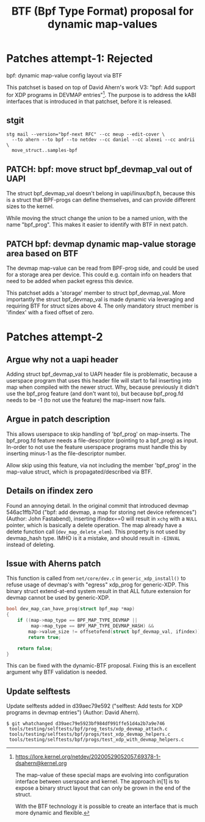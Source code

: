 # -*- fill-column: 76; -*-
#+Title: BTF (Bpf Type Format) proposal for dynamic map-values
#+OPTIONS: ^:nil



* Patches attempt-1: Rejected

bpf: dynamic map-value config layout via BTF

This patchset is based on top of David Ahern's work V3: "bpf: Add support
for XDP programs in DEVMAP entries"[1]. The purpose is to address the kABI
interfaces that is introduced in that patchset, before it is released.

[1] https://lore.kernel.org/netdev/20200529052057.69378-1-dsahern@kernel.org

The map-value of these special maps are evolving into configuration
interface between userspace and kernel. The approach in[1] is to expose a
binary struct layout that can only be grown in the end of the struct.

With the BTF technology it is possible to create an interface that is much
more dynamic and flexible.

** stgit

#+begin_example
stg mail --version="bpf-next RFC" --cc meup --edit-cover \
  --to ahern --to bpf --to netdev --cc daniel --cc alexei --cc andrii \
  move_struct..samples-bpf
#+end_example

** PATCH: bpf: move struct bpf_devmap_val out of UAPI

The struct bpf_devmap_val doesn't belong in uapi/linux/bpf.h, because this
is a struct that BPF-progs can define themselves, and can provide different
sizes to the kernel.

While moving the struct change the union to be a named union, with the name
"bpf_prog". This makes it easier to identify with BTF in next patch.


** PATCH bpf: devmap dynamic map-value storage area based on BTF

The devmap map-value can be read from BPF-prog side, and could be used for a
storage area per device. This could e.g. contain info on headers that need
to be added when packet egress this device.

This patchset adds a 'storage' member to struct bpf_devmap_val. More
importantly the struct bpf_devmap_val is made dynamic via leveraging and
requiring BTF for struct sizes above 4. The only mandatory struct member is
'ifindex' with a fixed offset of zero.

* Patches attempt-2

** Argue why not a uapi header

Adding struct bpf_devmap_val to UAPI header file is problematic, because a
userspace program that uses this header file will start to fail inserting
into map when compiled with the newer struct. Why, because previously it
didn't use the bpf_prog feature (and don't want to), but because bpf_prog.fd
needs to be -1 (to not use the feature) the map-insert now fails.

** Argue in patch description

This allows userspace to skip handling of 'bpf_prog' on map-inserts. The
bpf_prog.fd feature needs a file-descriptor (pointing to a bpf_prog) as
input. In-order to not use the feature userspace programs must handle this
by inserting minus-1 as the file-descriptor number.

Allow skip using this feature, via not including the member 'bpf_prog' in
the map-value struct, which is propagated/described via BTF.

** Details on ifindex zero

Found an annoying detail. In the original commit that introduced devmap
546ac1ffb70d ("bpf: add devmap, a map for storing net device references")
(Author: John Fastabend), inserting ifindex==0 will result in =xchg= with a
=NULL= pointer, which is basically a delete operation. The map already have
a delete function call (=dev_map_delete_elem=). This property is not used by
devmap_hash type. IMHO is it a mistake, and should result in =-EINVAL=
instead of deleting.

** Issue with Aherns patch

This function is called from =net/core/dev.c= in =generic_xdp_install()= to
refuse usage of devmap's with "egress" xdp_prog for generic-XDP. This binary
struct extend-at-end system result in that ALL future extension for devmap
cannot be used by generic-XDP.

#+begin_src C
bool dev_map_can_have_prog(struct bpf_map *map)
{
	if ((map->map_type == BPF_MAP_TYPE_DEVMAP ||
	     map->map_type == BPF_MAP_TYPE_DEVMAP_HASH) &&
	    map->value_size != offsetofend(struct bpf_devmap_val, ifindex))
		return true;

	return false;
}
#+end_src

This can be fixed with the dynamic-BTF proposal. Fixing this is an excellent
argument why BTF validation is needed.

** Update selftests

Update selftests added in d39aec79e592 ("selftest: Add tests for XDP
programs in devmap entries") (Author: David Ahern).

#+begin_example
$ git whatchanged d39aec79e5923bf984df991ffe51d4a2b7a9e746
 tools/testing/selftests/bpf/prog_tests/xdp_devmap_attach.c
 tools/testing/selftests/bpf/progs/test_xdp_devmap_helpers.c
 tools/testing/selftests/bpf/progs/test_xdp_with_devmap_helpers.c
#+end_example
